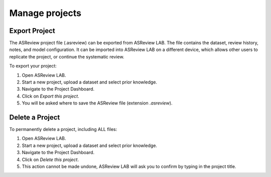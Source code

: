 Manage projects
===============


.. _export-project:

Export Project
--------------

The ASReview project file (.asreview) can be exported from ASReview LAB.
The file contains the dataset, review history, notes, and model configuration.
It can be imported into ASReview LAB on a different device, which allows other
users to replicate the project, or continue the systematic review.

To export your project:

1. Open ASReview LAB.
2. Start a new project, upload a dataset and select prior knowledge.
3. Navigate to the Project Dashboard.
4. Click on *Export this project*.
5. You will be asked where to save the ASReview file (extension `.asreview`).


Delete a Project
----------------

To permanently delete a project, including ALL files:

1. Open ASReview LAB.
2. Start a new project, upload a dataset and select prior knowledge.
3. Navigate to the Project Dashboard.
4. Click on *Delete this project*.
5. This action cannot be made undone, ASReview LAB will ask you to confirm by typing in the project title.
